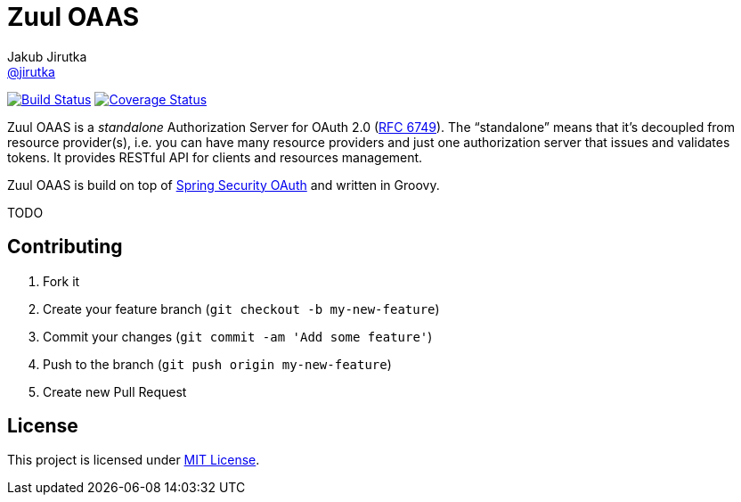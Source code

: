 = Zuul OAAS
Jakub Jirutka <https://github.com/jirutka[@jirutka]>
:page-layout: base
:idprefix:
ifdef::env-github[:idprefix: user-content-]
:idseparator: -
// custom
:gh-name: cvut/zuul-oaas
:gh-branch: master
:badge-style: flat

image:https://img.shields.io/travis/{gh-name}/{gh-branch}.svg?style={badge-style}[Build Status, link="https://travis-ci.org/{gh-name}"]
image:https://img.shields.io/coveralls/{gh-name}/{gh-branch}.svg?style={badge-style}[Coverage Status, link="https://coveralls.io/r/{gh-name}?branch={gh-branch}"]

Zuul OAAS is a _standalone_ Authorization Server for OAuth 2.0 (http://tools.ietf.org/html/rfc6749[RFC 6749]).
The “standalone” means that it’s decoupled from resource provider(s), i.e. you can have many resource providers and just one authorization server that issues and validates tokens.
It provides RESTful API for clients and resources management.

Zuul OAAS is build on top of http://projects.spring.io/spring-security-oauth[Spring Security OAuth] and written in Groovy.

TODO

== Contributing

. Fork it
. Create your feature branch (`git checkout -b my-new-feature`)
. Commit your changes (`git commit -am 'Add some feature'`)
. Push to the branch (`git push origin my-new-feature`)
. Create new Pull Request

== License

This project is licensed under http://opensource.org/licenses/MIT/[MIT License].
